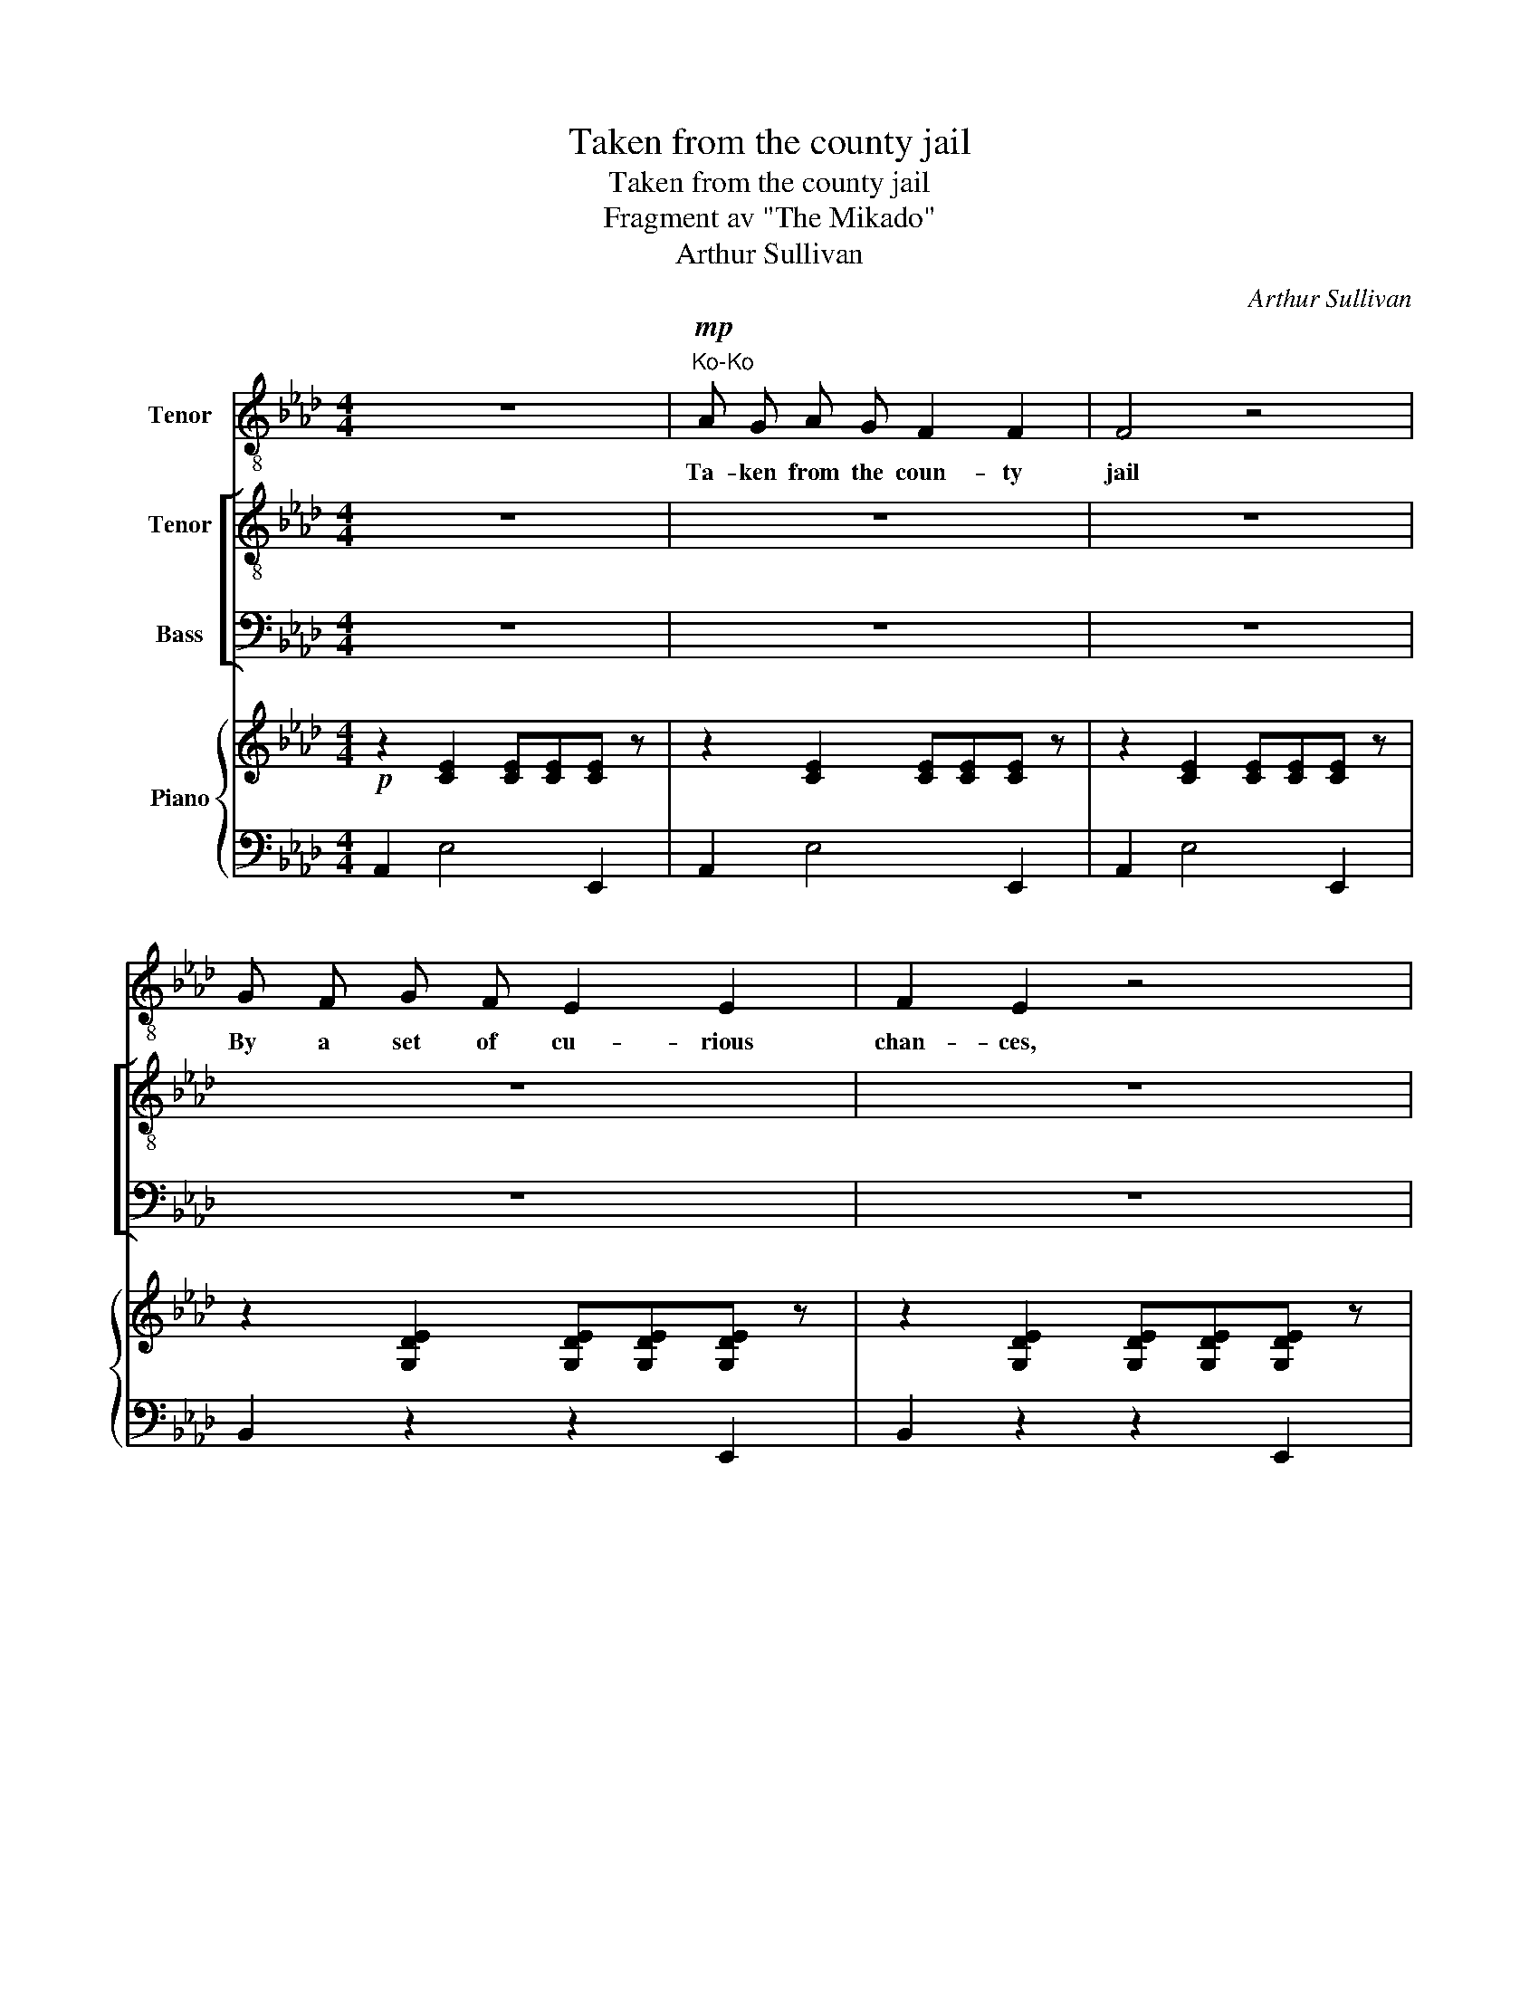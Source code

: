 X:1
T:Taken from the county jail
T:Taken from the county jail 
T:Fragment av "The Mikado"
T:Arthur Sullivan
C:Arthur Sullivan
%%score 1 [ 2 3 ] { ( 4 6 ) | 5 }
L:1/8
M:4/4
K:Ab
V:1 treble-8 nm="Tenor"
V:2 treble-8 nm="Tenor"
V:3 bass nm="Bass"
V:4 treble nm="Piano"
V:6 treble 
V:5 bass 
V:1
 z8 |"^Ko-Ko"!mp! A G A G F2 F2 | F4 z4 | G F G F E2 E2 | F2 E2 z4 | c B c B A2 A2 | A4 z4 | %7
w: |Ta- ken from the coun- ty|jail|By a set of cu- rious|chan- ces,|Lib- er- a- ted then on|bail|
 G A G A G2 G2 | G2 C2 z4 | A G F G A2 A2 | G4 z4 | F =E =D E F2 F2 | =E2 C2 z4 | A G A G =E2 G2 | %14
w: On my own re- cog- ni-|zan- ces;|Waf- ted by a fav- 'ring|gale|As one some- times is in|tran- ces,|To a height that few can|
 F4 z4 | B =A B A c2 B2 | G2 B2 z4 | d c d c d2 A2 | G4 z4 | d c d c d2 A2 | G2 B2 z2 E E | %21
w: scale.|Save by long and wea- ry|dan- ces;|Sure- ly, nev- er had a|male|Un- der such like cir- cum-|stan- ces So ad-|
 _c3 c c3 c | _c4 c2 c2 | B2 (FG) A2 (GF) | (GF) E2 z4 | A G A G F2 F2 | F4 z4 | G F G F E2 E2 | %28
w: ven- tur- ous a|tale, Which may|rank with _ most ro- *|man- * ces.|Ta- ken from the coun- ty|jail|By a set of cu- rious|
 F2 E2 z4 | c B c B A2 A2 | A4 B3 A | c2 E2 G2 B2 | A4 z4 |] %33
w: chan- ces,|Sure- ly, nev- er had a|male So ad-|ven- tur- ous a|tale.|
V:2
 z8 | z8 | z8 | z8 | z8 | z8 | z8 | z8 | z8 | z8 | z8 | z8 | z8 | z8 | z8 | z8 | z8 | z8 | z8 | %19
w: |||||||||||||||||||
 z8 | z8 | z8 | z8 | z8 | z8 | z8 |!p! [Ac] [Ac] [Ac] [Ac] [Ac]2 [Ac]2 | [Gd]2 z2 z4 | %28
w: |||||||Ta- ken from the coun- ty|jail,|
 [Gd] [Gd] [Gd] [Gd] [Gd]2 [Gd]2 | [_Gc]2 z2 [c_g] [cg] [cg] [cg] | [df]2 [df]2 [d_f]2 [df] [df] | %31
w: Li- ber- a- ted then on|bail, Sure- ly, ne- ver|had a male So ad-|
 [ce]2 [ce]2 [de]2 [de]2 | [ce]4 z4 |] %33
w: ven- tur- ous a|tale.|
V:3
 z8 | z8 | z8 | z8 | z8 | z8 | z8 | z8 | z8 | z8 | z8 | z8 | z8 | z8 | z8 | z8 | z8 | z8 | z8 | %19
w: |||||||||||||||||||
 z8 | z8 | z8 | z8 | z8 | z8 | z8 |!p! [A,,E,] [A,,E,] [A,,E,] [A,,E,] [E,,E,]2 [E,,E,]2 | %27
w: |||||||Ta- ken from the coun- ty|
 [B,,E,]2 z2 z4 | [B,,E,] [B,,E,] [B,,E,] [B,,E,] [E,,E,]2 [E,,E,]2 | %29
w: jail,|Li- ber- a- ted then on|
 [A,,E,]2 z2 [A,,A,] [A,,A,] [A,,A,] [A,,A,] | [D,A,]2 [D,A,]2 [D,A,]2 [D,A,] [D,A,] | %31
w: bail, Sure- ly, ne- ver|had a male So ad-|
 [E,A,]2 [E,A,]2 [E,G,]2 [E,G,]2 | [A,,A,]4 z4 |] %33
w: ven- tur- ous a|tale.|
V:4
!p! z2 [CE]2 [CE][CE][CE] z | z2 [CE]2 [CE][CE][CE] z | z2 [CE]2 [CE][CE][CE] z | %3
 z2 [G,DE]2 [G,DE][G,DE][G,DE] z | z2 [G,DE]2 [G,DE][G,DE][G,DE] z | %5
 z2 [A,CE]2 [A,CE][A,CE][A,CE] z | z2 [A,CF]2 [A,CF][A,CF][A,CF] z | %7
 z2 [G,=B,F]2 [G,B,F][G,B,F][G,B,F] z | z2 [G,C=E]2 [G,CE][G,CE][G,CE] z | %9
 z2 [=B,FA]2 [B,FA][B,FA][B,FA] z | z2 [C=EG]2 [CEG][CEG][CEG] z | %11
 z2 [G,=B,F]2 [G,B,F][G,B,F][G,B,F] z | z2 [G,C=E]2 [G,CE][G,CE][G,CE] z | %13
 z2 [A,=EA]2 [A,EA][A,EA][A,EG] z | z2 [A,F]2 [A,DF][A,DF][A,DF] z | %15
 z2 [B,F]2 [B,F][B,F][B,^FB] z | z2 [B,GB]2 [B,GB][B,GB][B,GB] z | %17
 z2 [A,DA]2 [A,DA][A,DA][A,DA] z | z2 [B,DG]2 [B,DG][B,DG][B,DG] z | %19
 z2 [A,DA]2 [A,DA][A,DA][A,DA] z | z2 [B,DG]2 [B,DG][B,DG][B,DG] z | z2 [_CE_c]2 z2 [CE__B]2 | %22
 z2 [_C_FA]2 z2 [CA_c]2 | z2 [B,FB]2 z2 [B,=DB]2 | [B,EG]2 E4 E2 | %25
 .[A,CE].[A,CE].[A,CE].[A,CE] .[A,CE]2 .[A,CE]2 | .[A,CE].[A,CE].[A,CE].[A,CE] .[A,CE]2 .[A,CE]2 | %27
 .[G,DG].[G,DF].[G,DG].[G,DF] .[G,DE]2 .[G,DE]2 | F2 E2 .[G,DE]2 .[G,DE]2 | %29
 .[A,C_G].[A,CG].[A,CG].[A,CG] .[A,CG]2 .[A,CG]2 | .[A,DF] z .[A,DF] z .[A,D_F] z .[A,DF] z | %31
 .[A,CE] z .[A,CE] z .[DEG] z .[DEG] z | [CEA]4 z4 |] %33
V:5
 A,,2 E,4 E,,2 | A,,2 E,4 E,,2 | A,,2 E,4 E,,2 | B,,2 z2 z2 E,,2 | B,,2 z2 z2 E,,2 | %5
 A,,2 z2 z2 A,,2 | F,,2 z2 z2 F,2 | =D,2 z2 z2 G,,2 | C,2 z2 z2 C,2 | [C,,C,]2 z2 z2 [C,,C,]2 | %10
 [C,,C,]2 z2 z2 [C,,C,]2 | [C,,C,]2 z2 z2 [C,,C,]2 | [C,,C,]2 z2 z2 [C,,C,]2 | %13
 [C,,C,]2 z2 z2 [C,,C,]2 | [D,,D,]2 z2 z2 [D,,D,]2 | [=D,,=D,]2 z2 z2 [D,,D,]2 | %16
 [E,,E,]2 z2 z2 [E,,E,]2 | (([_F,,_F,]8 | [E,,E,]2)) z2 z2 [E,,E,]2 | (([_F,,_F,]8 | %20
 [E,,E,]2)) z2 z2 [E,,E,]2 | [A,,A,]2 z2 [_G,,_G,]2 z2 | [_F,,_F,]2 z2 [E,,E,]2 z2 | %23
 [=D,,=D,]2 z2 [B,,,B,,]2 z2 | ([E,,E,]2 [D,,D,]2 [C,,C,]2 [B,,,B,,]2) | %25
 [A,,,A,,]2 z2 z2 [E,,E,]2 | [A,,E,]2 z2 z2 [E,,E,]2 | [B,,E,]2 z2 z2 [E,,E,]2 | %28
 [B,,E,]2 z2 z2 [E,,E,]2 | [A,,E,]2 z2 z2 [A,,,A,,]2 | [D,,D,]2 z2 [D,,D,]2 z2 | %31
 [E,,E,]2 z2 [E,,E,]2 z2 | [A,,,A,,]4 z4 |] %33
V:6
 x8 | x8 | x8 | x8 | x8 | x8 | x8 | x8 | x8 | x8 | x8 | x8 | x8 | x8 | x8 | x8 | x8 | x8 | x8 | %19
 x8 | x8 | x8 | x8 | x8 | x2 ([E,G,]2 [F,A,]2 [G,_D]2) | x8 | x8 | x8 | %28
 .[G,D].[G,D].[G,D].[G,D] x4 | x8 | x8 | x8 | x8 |] %33

